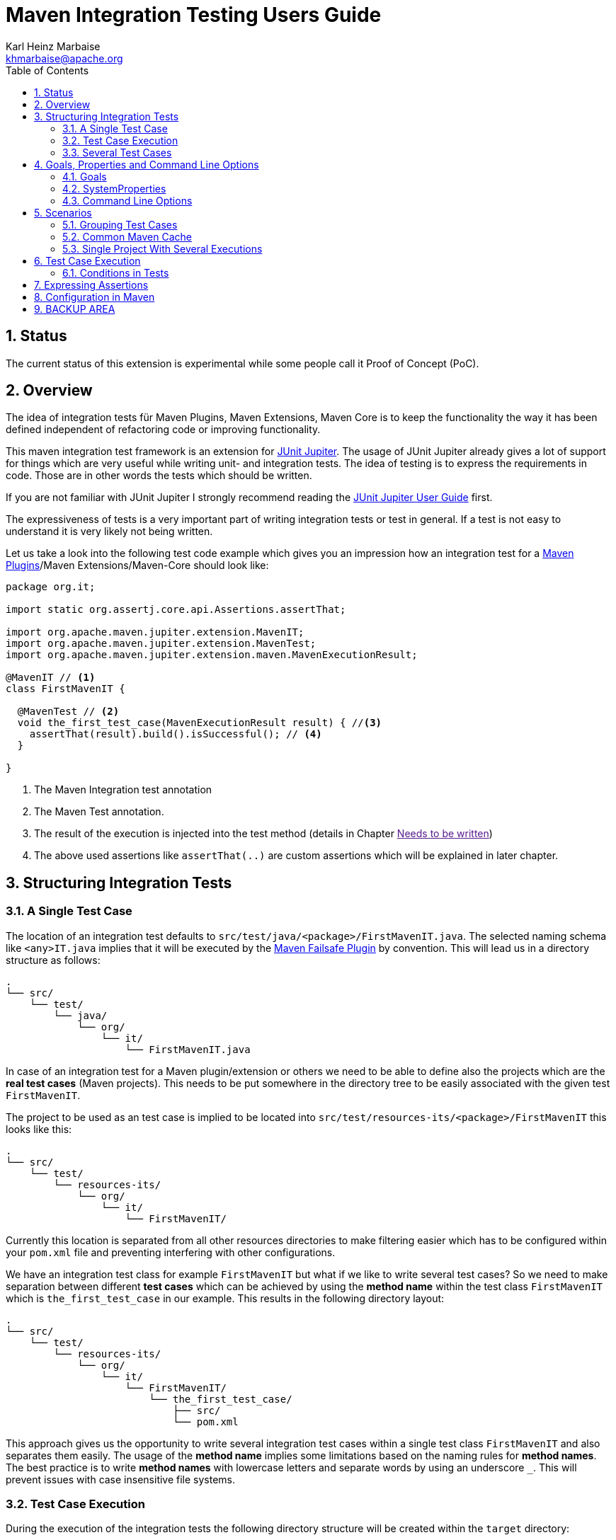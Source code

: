 // Licensed to the Apache Software Foundation (ASF) under one
// or more contributor license agreements. See the NOTICE file
// distributed with this work for additional information
// regarding copyright ownership. The ASF licenses this file
// to you under the Apache License, Version 2.0 (the
// "License"); you may not use this file except in compliance
// with the License. You may obtain a copy of the License at
//
//   http://www.apache.org/licenses/LICENSE-2.0
//
//   Unless required by applicable law or agreed to in writing,
//   software distributed under the License is distributed on an
//   "AS IS" BASIS, WITHOUT WARRANTIES OR CONDITIONS OF ANY
//   KIND, either express or implied. See the License for the
//   specific language governing permissions and limitations
//   under the License.
//
= Maven Integration Testing Users Guide
:author: Karl Heinz Marbaise
:email: khmarbaise@apache.org
:version-label:0.1.0
:sectnums:
:toc:

:junit-jupiter: https://junit.org/junit5/[JUnit Jupiter]
:junit-jupiter-user-guide: https://junit.org/junit5/docs/current/user-guide/[JUnit Jupiter User Guide]
:maven-invoker-plugin: https://maven.apache.org/plugins/maven-invoker-plugin[Maven Invoker Plugin]
:maven-plugins: https://maven.apache.org/plugins/[Maven Plugins]
:maven-failsafe-plugin: https://maven.apache.org/surefire/maven-failsafe-plugin/[Maven Failsafe Plugin]
:mock-repository-manager: https://www.mojohaus.org/mrm/index.html[Mock Repository Manager]

== Status

The current status of this extension is experimental while some people call it Proof of Concept (PoC).

== Overview

The idea of integration tests für Maven Plugins, Maven Extensions, Maven Core is to keep the
functionality the way it has been defined independent of refactoring code or improving
functionality.

This maven integration test framework is an extension for {junit-jupiter}. The usage of JUnit Jupiter
already gives a lot of support for things which are very useful while writing unit- and integration
tests. The idea of testing is to express the requirements in code. Those are in other words
the tests which should be written.

If you are not familiar with JUnit Jupiter I strongly recommend reading the
{junit-jupiter-user-guide} first.

The expressiveness of tests is a very important part of writing integration tests or
test in general. If a test is not easy to understand it is very likely not being written.

Let us take a look into the following test code example which gives you an impression how an integration
test for a {maven-plugins}/Maven Extensions/Maven-Core should look like:

[source,java]
----
package org.it;

import static org.assertj.core.api.Assertions.assertThat;

import org.apache.maven.jupiter.extension.MavenIT;
import org.apache.maven.jupiter.extension.MavenTest;
import org.apache.maven.jupiter.extension.maven.MavenExecutionResult;

@MavenIT // <1>
class FirstMavenIT {

  @MavenTest // <2>
  void the_first_test_case(MavenExecutionResult result) { //<3>
    assertThat(result).build().isSuccessful(); // <4>
  }

}
----
<1> The Maven Integration test annotation
<2> The Maven Test annotation.
<3> The result of the execution is injected into the test method (details in Chapter link:[Needs to be written])
<4> The above used assertions like `assertThat(..)` are custom assertions which will be explained in
later chapter.

//FIXME: link to chapter for assertions.


<<<
== Structuring Integration Tests

=== A Single Test Case
The location of an integration test defaults to `src/test/java/<package>/FirstMavenIT.java`.
The selected naming schema like `<any>IT.java` implies that it will be executed by the
{maven-failsafe-plugin} by convention. This will lead us in a directory structure as follows:
[source]
----
.
└── src/
    └── test/
        └── java/
            └── org/
                └── it/
                    └── FirstMavenIT.java

----
In case of an integration test for a Maven plugin/extension or others we need to be able to
define also the projects which are the *real test cases* (Maven projects).
This needs to be put somewhere in the directory tree to be easily associated with the given
test `FirstMavenIT`.

The project to be used as an test case is implied to be located into
`src/test/resources-its/<package>/FirstMavenIT` this looks like this:
//TODO: should we keep the location `resources-its` ?
[source,text]
----
.
└── src/
    └── test/
        └── resources-its/
            └── org/
                └── it/
                    └── FirstMavenIT/
----
Currently this location is separated from all other resources directories to make filtering easier
which has to be configured within your `pom.xml` file and preventing interfering with other
configurations.

We have an integration test class for example `FirstMavenIT` but what if we like to write several
test cases? So we need to make separation between different *test cases* which can be achieved by
using the *method name* within the test class `FirstMavenIT` which is `the_first_test_case` in our
example. This results in the following directory layout:

[source,text]
----
.
└── src/
    └── test/
        └── resources-its/
            └── org/
                └── it/
                    └── FirstMavenIT/
                        └── the_first_test_case/
                            ├── src/
                            └── pom.xml
----
This approach gives us the opportunity to write several integration test cases within a
single test class `FirstMavenIT` and also separates them easily.
The usage of the *method name* implies some limitations based on the naming rules for *method names*.
The best practice is to write *method names* with lowercase letters and separate words by using an
underscore `_`. This will prevent issues with case insensitive file systems.

=== Test Case Execution

During the execution of the integration tests the following directory structure will be created
within the `target` directory:
[source,text]
----
.
└──target/
   └── maven-it/
       └── org/
           └── it/
               └── FirstMavenIT/
                   └── the_first_test_case/
                       ├── .m2/
                       ├── project/
                       │   ├── src/
                       │   ├── target/
                       │   └── pom.xml
                       ├── mvn-stdout.log
                       ├── mvn-stderr.log
                       ├── mvn-arguments.log
                       └── orther logs.
----
Based on the above you can see that each *test case* (method within the test class `FirstMavenIT`)
has it's own local repository (aka local cache) `.m2/repository`. Furthermore you see that the
project is built within the `project` directory. This gives you a view of the built project as you
did on plain command line and take a look into it. The output of the build is written into
`mvn-stdout.log` (stdout) and the output to stderr is written to `mvn-stderr.log`. The used
command line parameters to call Maven are put into `mvn-arguments.log`.

//TODO: Define `other logs` ? environment output, command line parameters ?
//FIXME: Needs to be implemented

=== Several Test Cases
If we like to define several integration test cases within a single test class `SeveralMavenIT`
we have to define different methods which are the test cases. This results in the following
class layout:
[source,java]
----
package org.it;

import static org.assertj.core.api.Assertions.assertThat;

import org.apache.maven.jupiter.extension.MavenIT;
import org.apache.maven.jupiter.extension.MavenTest;
import org.apache.maven.jupiter.extension.maven.MavenExecutionResult;

@MavenIT
class SeveralMavenIT {

  @MavenTest
  void the_first_test_case(MavenExecutionResult result) {
     ...
  }
  @MavenTest
  void the_second_test_case(MavenExecutionResult result) {
     ...
  }
  @MavenTest
  void the_third_test_case(MavenExecutionResult result) {
     ...
  }
}
----
The structure for the Maven projects which are used by each of the test cases (*method names*)
looks like the following:
[source,text]
----
.
└── src/
    └── test/
        └── resources-its/
            └── org/
                └── it/
                    └── SeveralMavenIT/
                        ├── the_first_test_case/
                        │   ├── src/
                        │   └── pom.xml
                        ├── the_second_test_case/
                        │   ├── src/
                        │   └── pom.xml
                        └── the_this_test_case/
                            ├── src/
                            └── pom.xml
----
After running the integration tests the resulting directory structure in the `target`
directory will look like this:
[source,text]
----
.
└──target/
   └── maven-it/
       └── org/
           └── it/
               └── SeveralMavenIT/
                   ├── the_first_test_case/
                   │   ├── .m2/
                   │   ├── project/
                   │   │   ├── src/
                   │   │   ├── target/
                   │   │   └── pom.xml
                   │   ├── mvn-stdout.log
                   │   ├── mvn-stderr.log
                   │   └── other logs
                   ├── the_second_test_case/
                   │   ├── .m2/
                   │   ├── project/
                   │   │   ├── src/
                   │   │   ├── target/
                   │   │   └── pom.xml
                   │   ├── mvn-stdout.log
                   │   ├── mvn-stderr.log
                   │   └── other logs
                   └── the_third_test_case/
                       ├── .m2/
                       ├── project/
                       │   ├── src/
                       │   ├── target/
                       │   └── pom.xml
                       ├── mvn-stdout.log
                       ├── mvn-stderr.log
                       └── mvn-arguments.log
----
Based on the structure you can exactly dive into each test case separately and take
a look at the console output of the test case via `mvn-stdout.log` or maybe in case of errors
in the `mvn-stderr.log`. In the `project` directory you will find the usual `target` directory
which contains the Maven output which might be interesting as well. Furthermore the
local cache (aka maven repository) is available separately for each test case and can be found
in the `.m2/repository` directory.

<<<

== Goals, Properties and Command Line Options

=== Goals

In each test case method you define `@MavenTest` which says execute Maven with the given
default goals and parameters. A typical integration test looks like this:
[source,java]
.BasicIT.java
----
@MavenIT
class BasicIT {

  @MavenTest
  void first(MavenExecutionResult result) {
  }
}
----
So now the question is: Which goals and parameters will be used to execute Maven for the `first`
test case? In general the `@MavenIT` annotation defines a default set of goals which will be executed
if not defined otherwise. The default for goals in `@MavenIT` is `package`. That means if we keep
the test as in our example maven would be called like `mvn package`. From a technical perspective
some other parameters have been added which is `mvn -Dmaven.repo.local=Path package`.
The `-Dmaven.repo.local=..` is needed to make sure that each call uses the defined local cache
(See link:_common_maven_cache[Common Maven Cache]).
You can of course change the default for the goal if you like by simply changing the parameter for
`@MavenIT(goals = {"install"})` that would mean to execute all subjacent tests like `mvn -D.. install`
instead of `mvn -D .. package`. A usual command parameter set includes
`--batch-mode` and `-V` (This can't be changed currently.).

How could you write a test which uses a plugin goal instead? You can simply define the
goal(s) with the `@MavenTest` annotation like this:

[source,java]
----
@MavenTest( goals = {"${project.groupId}:${project.artifactId}:${project.version}:compare-dependencies"})
----

The used `goals` in the above `@MavenTest` will overwrite any goal which is defined by `@MavenIT`. The `goals`
also supports replacement of placeholders where currently the following are supported:

* ${project.groupId}
* ${project.artifactId}
* ${project.version}

Those are the ones which are used in the majority of cases for Maven plugins. If you like to
call several goals and/or lifecycle parts in one go you can simply define it like this:

[source,java]
----
@MavenTest( goals = {
    "${project.groupId}:${project.artifactId}:${project.version}:compare-dependencies",
    "site:stage",
    "install"
})
void test_case(MavenExecutionResult result) {
..
}
----

=== SystemProperties

There are situations where you need to use system properties which are usually defined on command like this:
[source,bash]
----
mvn versions:set -DgenerateBackups=false -DnewVersion=2.0
----
This can be achieved by enhancing the `@MavenTest` annotation with `systemProperties` which could look like this:

[source,java]
.CompareDependenciesIT.java
----
package org.codehaus.mojo.versions.it;

import org.apache.maven.jupiter.extension.MavenIT;
import org.apache.maven.jupiter.extension.MavenTest;
import org.apache.maven.jupiter.maven.MavenExecutionResult;
import org.apache.maven.jupiter.maven.MavenProjectResult;

import static org.apache.maven.assertj.MavenITAssertions.assertThat;

@MavenIT
class CompareDependenciesIT
{
    @MavenTest( goals = {"${project.groupId}:${project.artifactId}:${project.version}:compare-dependencies"},
                systemProperties = {
                    "remotePom=localhost:dummy-bom-pom:1.0",
                    "reportOutputFile=target/depDiffs.txt"}
               )
    void it_compare_dependencies_001( MavenExecutionResult result )
    {
       ...
    }
}
----

=== Command Line Options
In different scenarios it is needed to define command line options like `--non-recursive` etc. This can be
done by using the `options` part of `@MavenTest`. There is a convenience class `MavenOptions` available
which contains all existing command line options. You are not forced to use the `MavenOptions` class.

[source,java]
----
@MavenTest( options = {MavenOptions.NON_RECURSIVE, "--offline"},
            goals = {"${project.groupId}:${project.artifactId}:${project.version}:set"},
            systemProperties = {"newVersion=2.0"} )
void first( MavenExecutionResult result )
{
    assertThat( result ).isSuccessful();
}
----

<<<
== Scenarios

=== Grouping Test Cases
Sometimes it makes sense to group test into different groups together. This can be achieved
via the `@Nested` annotation which is provided by {junit-jupiter}. This would result in
a test class like this:
[source,java]
.MavenIntegrationGroupingIT.java
----
@MavenIT
class MavenIntegrationGroupingIT {

  @MavenTest
  void packaging_includes(MavenExecutionResult result) {
  }

  @Nested
  class NestedExample {

    @MavenTest
    void basic(MavenExecutionResult result) {
    }

    @MavenTest
    void packaging_includes(MavenExecutionResult result) {
    }

  }
}
----
After test execution the resulting directory tree looks like this:
[source,text]
----
.
└──target/
   └── maven-it/
       └── org/
           └── it/
               └── MavenIntegrationGroupingIT/
                   ├── packaging_includes/
                   │   ├── .m2/
                   │   ├── project/
                   │   │   ├── src/
                   │   │   ├── target/
                   │   │   └── pom.xml
                   │   ├── mvn-stdout.log
                   │   ├── mvn-stderr.log
                   │   └── other logs
                   └── NestedExample/
                       ├── basic/
                       │   ├── .m2/
                       │   ├── project/
                       │   │   ├── src/
                       │   │   ├── target/
                       │   │   └── pom.xml
                       │   ├── mvn-stdout.log
                       │   ├── mvn-stderr.log
                       │   └── other logs
                       └── packaging_includes/
                           ├── .m2/
                           ├── project/
                           │   ├── src/
                           │   ├── target/
                           │   └── pom.xml
                           ├── mvn-stdout.log
                           ├── mvn-stderr.log
                           └── other logs
----


=== Common Maven Cache

In all previous test case examples the maven cache (aka maven repository)
is created separately for each of the test cases (*test methods*). There are times
where you need to have a common cache (aka maven repository) for two or more test
cases together. This can be achieved easily via the `@MavenRepository` annotation
(based on the usage of this annotation the parallelizing is automatically deactivated).
The usage looks like the following:

[source,java]
.MavenIntegrationExampleNestedGlobalRepoIT.java
----
package org.it;

import org.apache.maven.jupiter.extension.MavenIT;
import org.apache.maven.jupiter.extension.MavenRepository;
import org.apache.maven.jupiter.extension.MavenTest;
import org.apache.maven.jupiter.extension.maven.MavenExecutionResult;

@MavenIT
@MavenRepository
class MavenITWithGlobalMavenCacheIT {

  @MavenTest
  void packaging_includes(MavenExecutionResult result) {
  }

  @MavenTest
  void basic(MavenExecutionResult result) {
  }

}
----

After test execution the resulting directory tree looks like this:
[source,text]
----
.
└──target/
   └── maven-it/
       └── org/
           └── it/
               └── MavenITWithGlobalMavenCacheIT/
                   ├── .m2/
                   ├── packaging_includes/
                   │   ├── project/
                   │   │   ├── src/
                   │   │   ├── target/
                   │   │   └── pom.xml
                   │   ├── mvn-stdout.log
                   │   ├── mvn-stderr.log
                   │   └── other logs
                   └── basic/
                       ├── project/
                       │   ├── src/
                       │   ├── target/
                       │   └── pom.xml
                       ├── mvn-stdout.log
                       ├── mvn-stderr.log
                       └── other logs
----
The usage of `@MavenRepository` is also possible in combination with `@Nested` which could look like
this:

[source,java]
.MavenIntegrationGroupingIT.java
----
@MavenIT
class MavenIntegrationGroupingIT {

  @MavenTest
  void packaging_includes(MavenExecutionResult result) {
  }

  @Nested
  @MavenRepository
  class NestedExample {

    @MavenTest
    void basic(MavenExecutionResult result) {
    }

    @MavenTest
    void packaging_excludes(MavenExecutionResult result) {
    }

  }
}
----
That would result in having a common cache for the methods `basic` and `packaging_includes` within
the nested class `NestedExample`. The test method `packaging_includes` will have a cache of it's own.
The directory tree looks like this:

[source,text]
----
.
└──target/
   └── maven-it/
       └── org/
           └── it/
               └── MavenIntegrationGroupingIT/
                   ├── packaging_includes/
                   │   ├── .m2/
                   │   ├── project/
                   │   │   ├── src/
                   │   │   ├── target/
                   │   │   └── pom.xml
                   │   ├── mvn-stdout.log
                   │   ├── mvn-stderr.log
                   │   └── other logs
                   └── NestedExample/
                       ├── .m2/
                       ├── basic/
                       │   ├── project/
                       │   │   ├── src/
                       │   │   ├── target/
                       │   │   └── pom.xml
                       │   ├── mvn-stdout.log
                       │   ├── mvn-stderr.log
                       │   └── other logs
                       └── packaging_excludes/
                           ├── project/
                           │   ├── src/
                           │   ├── target/
                           │   └── pom.xml
                           ├── mvn-stdout.log
                           ├── mvn-stderr.log
                           └── other logs
----

=== Single Project With Several Executions

Sometimes you need to execute a consecutive number of commands (usually maven executions) on the same
single project. This means in the end having a single project and executing several maven execution
on that project. Such a use case looks like this:

[source,java]
.SetIT.java
----
@MavenIT
class SetIT
{
    private static final String VERSIONS_PLUGIN =
      "${project.groupId}:${project.artifactId}:${project.version}";

    @Nested
    @MavenProject
    @TestMethodOrder( OrderAnnotation.class )
    class set_001
    {

        @MavenTest(
            options = MavenOptions.NON_RECURSIVE,
            goals = {VERSIONS_PLUGIN + ":set"},
            systemProperties = {"newVersion=2.0"} )
        @Order(10)
        void first( MavenExecutionResult result )
        {
            assertThat( result ).isSuccessful();
        }

        @MavenTest(
            options = MavenOptions.NON_RECURSIVE,
            goals = {VERSIONS_PLUGIN + ":set"},
            systemProperties = {
                "newVersion=2.0",
                "groupId=*",
                "artifactId=*",
                "oldVersion=*"} )
        @Order(20)
        void second( MavenExecutionResult result)
        {
            assertThat( result ).isSuccessful();
        }
    }

}

----
The important part here is the `@MavenProject` annotation which marks the nested class as a container
which contains executions (`first` and `second`) with conditions on the same single project.
The `@MavenProject` defines that project name which is by default `maven_project`.
This means you have to define the project you would like to test on like this:
[source,text]
----
.
└── src/
    └── test/
        └── resources-its/
            └── org/
                └── it/
                    └── SetIT/
                        └── set_001/
                            └── maven_project/
                                ├── src/
                                └── pom.xml
----

After test execution it looks like this:

[source,text]
----
.
└──target/
   └── maven-it/
       └── org/
           └── it/
               └── SetIT/
                   └── set_001/
                       └── maven_project/
                           ├── .m2/
                           ├── project/
                           │   ├── src/
                           │   ├── target/
                           │   └── pom.xml
                           ├── first-mvn-arguments.log
                           ├── first-mvn-stdout.log
                           ├── first-mvn-stderr.log
                           ├── second-mvn-arguments.log
                           ├── second-mvn-stdout.log
                           └── second-mvn-stderr.log
----
Each test case defined by the method name `first` and `second` has been executed on the same
project `maven_project`. Each execution has it's own sets of log files which can be identified
by the prefix based on the method name like `first-mvn-arguments.log` etc.

The `@MavenProject` annotation can only be used on a nested class or on the test class itself
(where `@MavenIT` is located.). If you like to change the name of the project `maven_project` into
something different this can be achieved by using `@MavenProject("another_project_name")`.

== Test Case Execution


=== Conditions in Tests

You might want to run an integration test only for a particular Maven version for example running
only for Maven 3.6.0? So how could you express this? The following code will show how you can do
that.

[source,java]
.ForthMavenIT.java
----
import static org.apache.maven.jupiter.assertj.MavenExecutionResultAssert.assertThat;
import static org.apache.maven.jupiter.extension.maven.MavenVersion.M3_0_5;
import static org.apache.maven.jupiter.extension.maven.MavenVersion.M3_6_0;

import org.apache.maven.jupiter.extension.DisabledForMavenVersion;
import org.apache.maven.jupiter.extension.EnabledForMavenVersion;
import org.apache.maven.jupiter.extension.MavenIT;
import org.apache.maven.jupiter.extension.MavenTest;
import org.apache.maven.jupiter.extension.maven.MavenExecutionResult;

@MavenIT
class FirstMavenIT {

  @MavenTest
  @EnabledForMavenVersion(M3_6_0)
  void first_test_case(MavenExecutionResult execResult) {
    assertThat(execResult).isSuccessful();
  }

  @DisabledForMavenVersion(M3_0_5)
  @MavenTest
  void second_test_case(MavenExecutionResult execResult) {
    assertThat(execResult).isFailure();
  }

}
----

So not run some tests on particular Java version can be handled via usual JUnit Jupiter things like:

//TODO: Make reference to JUnit Jupiter Manual
[source,java]
----
import static org.apache.maven.jupiter.assertj.MavenITAssertions.assertThat;
import static org.apache.maven.jupiter.extension.maven.MavenVersion.M3_0_5;
import static org.apache.maven.jupiter.extension.maven.MavenVersion.M3_6_0;

import org.apache.maven.jupiter.extension.DisabledForMavenVersion;
import org.apache.maven.jupiter.extension.EnabledForMavenVersion;
import org.apache.maven.jupiter.extension.MavenIT;
import org.apache.maven.jupiter.extension.MavenTest;
import org.apache.maven.jupiter.extension.maven.MavenExecutionResult;
import org.junit.jupiter.api.condition.DisabledOnJre;
import org.junit.jupiter.api.condition.JRE;

@MavenIT
@DisabledOnJre(JRE.JAVA_10)
class FirstMavenIT {

  @MavenTest
  @EnabledForMavenVersion(M3_6_0)
  void first_test_case(MavenExecutionResult execResult) {
    assertThat(execResult).isSuccessful();
  }

  @DisabledForMavenVersion(M3_0_5)
  @MavenTest
  void second_test_case(MavenExecutionResult execResult) {
    assertThat(execResult).isFailure();
  }
}
----

// WARNING: !!This should be done by a `junit-jupiter` configuration file by the user of the extension.
//Based on the given structure of directories etc. it is easy to run all test
//cases in parallel which saves a lot of time.
//This mean by default all the test cases are running in parallel.





== Expressing Assertions


[source,java]
.CompareDependenciesIT.java
----
package org.codehaus.mojo.versions.it;

import org.apache.maven.jupiter.extension.MavenIT;
import org.apache.maven.jupiter.extension.MavenTest;
import org.apache.maven.jupiter.maven.MavenExecutionResult;
import org.apache.maven.jupiter.maven.MavenProjectResult;

import static org.apache.maven.assertj.MavenITAssertions.assertThat;

@MavenIT
class CompareDependenciesIT
{
    @MavenTest( goals = {"${project.groupId}:${project.artifactId}:${project.version}:compare-dependencies"},
                systemProperties = {"remotePom=localhost:dummy-bom-pom:1.0", "reportOutputFile=target/depDiffs.txt"} )
    void it_compare_dependencies_001( MavenExecutionResult result, MavenProjectResult mavenProjectResult )
    {
        assertThat( result ).isSuccessful()
          .project()
          .hasTarget()
          .withFile( "depDiffs.txt" )
          .hasContent( String.join( "\n", "The following differences were found:", "", "  none", "",
            "The following property differences were found:", "", "  none" ) );
    }
}
----

== Configuration in Maven



== BACKUP AREA

[source,java]
.filename.java
----
    assertThat(result)
      .project()
        .hasTarget()
          .withEarFile()
            .containsOnlyOnce("META-INF/MANIFEST.MF");

    assertThat(result)
      .project()
        .log()
          .info().contains("Writing data to file");

    assertThat(result)
      .cache()
          .hasEarFile("G:A:V")
          .hasPomFile("G:A:V")
          .hasMetadata("G:A")
            .contains("xxx");
----


